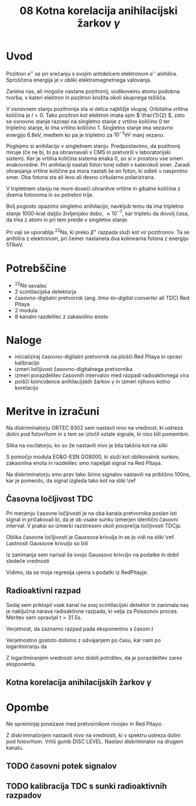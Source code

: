 #+title: 08 Kotna korelacija anihilacijski žarkov \( \gamma \)
#+startup: entitiespretty nil

* Uvod

Pozitron \( e^+ \) se pri srečanju s svojim antidelcem elektronom \( e^- \) anihilira. Sproščena energija je v obliki elektromagnetnega valovanja.

Zanima nas, ali mogoče nastane pozitronij, vodikovemu atomu podobna tvorba, v kateri elektron in pozitron krožita okoli skupnega težišča.

V osnovnem stanju pozitronija sta si delca najbližje skupaj. Orbitalna vrtilna količina je \( l = 0 \). Tako pozitron kot elektron imata spin \( \frac{1}{2} \), zato se osnovno stanje razcepi na singletno stanje z vrtilno količino \( 0 \) ter tripletno stanje, ki ima vrtilno količino \( 1 \). Singletno stanje ima vezavno energijo \( 6.8 \mathrm{eV} \), medtem ko pa je tripletno za  \( 10^{-3} \mathrm{eV} \) manj vezano.

Poglejmo si anihilacijo v singletnem stanju. Predpostavimo, da pozitronij miruje (če ne bi, bi pa obravnavali v CMS in pretvorili v laboratorijski sistem). Ker je vrtilna količina sistema enaka 0, so si v prostoru vse smeri enakovredne. Pri anihilaciji nastali foton torej odleti v katerokoli smer. Zaradi ohranjanja vrtilne količine pa mora nastati še en foton, ki odleti v nasprotno smer. Oba fotona sta ali levo ali desno cirkularno polarizirana.

V tripletnem stanju ne more doseči ohranitve vrtilne in gibalne količine z dvema fotonoma in so potrebni trije.

Bolj pogosto opazimo singletno anihilacijo, navkljub temu da ima tripletno stanje 1000-krat daljšo življenjsko dobo, \( \approx 10^{-7} \), kar tripletu da dovolj časa, da trka z atomi in pri tem preide v singletno stanje.

Pri vaji se uporablja \( ^{22} \mathrm{Na} \), ki preko \( \beta^+ \) razpada služi kot vir pozitronov. Ta se anihilira z elektronom, pri čemer nastaneta dva kolinearna fotona z energijo \( 511 \mathrm{keV} \).
* Potrebščine

- \( ^{22} \mathrm{Na} \) sevalec
- 2 scintilacijska detektorja
- časovno-digitalni pretvornik (ang. /time-to-digital converter/ ali TDC) Red Pitaya
- 2 modula
- 8 kanalni razdelilec z zakasnilno enoto

* Naloge

- inicializiraj časovno-digitalni pretvornik na plošči Red Pitaya in opravi kalibracijo
- izmeri ločljivost časovno-digitalnega pretvornika
- izmeri porazdelitev časovnih intervalov med razpadi radioaktivnega vira
- poišči koincidence anihilacijskih žarkov \( \gamma \) in izmeri njihovo kotno korelacijo
* Meritve in izračuni

Na diskriminatorju ORTEC 9302 sem nastavil nivo na vrednost, ki ustreza dolini pod fotovrhom in s tem se izločil ostale signale, ki niso bili pomembni.

Slika na oscilatorju, ko so že nastavili nivo je bila takšna kot na sliki \ref{}

[[file:figures/casovni_potek.png]]

S pomočjo modula EG&G-ESN GG8000, ki služi kot oblikovalnik sunkov, zakasnilna enota in razdelilec smo napeljali signal na Red Pitaya.

Na diskriminatorju smo prav tako širino signalov nastavili na približno \(  100 \mathrm{ns} \), kar je pomenilo, da signal izgleda tako kot na sliki \ref

[[file:figures/pripravljen_signal.png]]
** Časovna ločljivost TDC

Pri merjenju časovne ločljivosti je na oba kanala pretvornika poslan isti signal in pričakovali bi, da je ob vsake sunku izmerjen identični časovni interval. V praksi so izmerki razstreseni okoli povprečja ločljivosti TDCja.

Oblika časovne ločljivosti je Gaussova krivulja in se jo vidi na sliki \ref. Lastnosti Gaussove krivuljo so bili

\begin{align*}
x_{0RP} &= 4.59 \mathrm{ps} \\
\sigma_{RP} &= 20 \mathrm{ps}
\end{align*}

Iz zanimanja sem narisal še svojo Gaussovo krivuljo na podatke in dobil sledeče vrednosti

\begin{align*}
x_{0fit} &= (2.6 \pm 0.7) \mathrm{ps} \\
\sigma_{fit} &= (19.6 \pm 0.7) \mathrm{ps}
\end{align*}

Vidimo, da se moja regresija ujema s podatki iz RedPitayje.

[[file:figures/casovna_locljivost.png]]
** Radioaktivni razpad

Sedaj sem priklopil vsak kanal na svoj scintilacijski detektor in zanimala nas je naključna narava radioaktivne razpada, ki velja za Poissonov proces. Meritev sem opravljal \(  t = 31.5 \mathrm{s} \).

Verjetnost, da zaznamo razpad pada eksponentno s časom \(  t \)

\begin{equation}
\label{eq:1}
p = 1 - e^{-Rt}
\end{equation}

[[file:figures/radio_razpad.png]]

Verjetnostno gostoto dobimo z odvajanjem po času, kar nam po logaritmiranju da

\begin{equation}
\label{eq:2}
\ln \left( \frac{\mathrm{d} p}{\mathrm{dt}} \right) = \ln R - Rt
\end{equation}

[[file:figures/log_radio_razpad.png]]

Z logaritmiranjem vrednosti smo dobili potrditev, da je porazdelitev zares eksponenta.
** Kotna korelacija anihilacijskih žarkov \(  \gamma \)

* Opombe

Ne spreminjaj povezave med pretvornikom nivojev in Red Pitayo.

Z diskriminatorjem nastaviš nivo na vrednosti, ki v spektru ustreza dolini pod fotovrhom. Vrtiš gumb DISC LEVEL. Nastavi diskriminator na drugem kanalu.

** TODO časovni potek signalov
** TODO kalibracija TDC s sunki radioaktivnih razpadov
